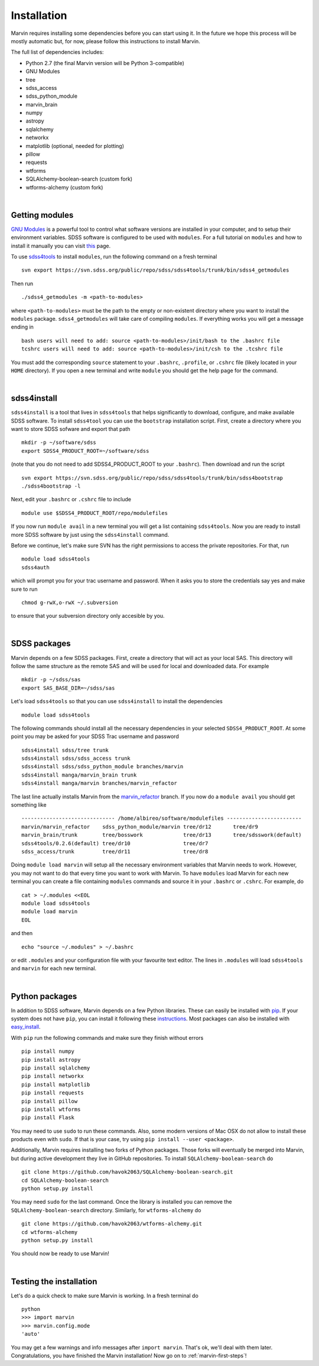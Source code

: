 
Installation
============

Marvin requires installing some dependencies before you can start using it.
In the future we hope this process will be mostly automatic but, for now,
please follow this instructions to install Marvin.

The full list of dependencies includes:

* Python 2.7 (the final Marvin version will be Python 3-compatible)
* GNU Modules
* tree
* sdss_access
* sdss_python_module
* marvin_brain
* numpy
* astropy
* sqlalchemy
* networkx
* matplotlib (optional, needed for plotting)
* pillow
* requests
* wtforms
* SQLAlchemy-boolean-search (custom fork)
* wtforms-alchemy (custom fork)

|

Getting modules
---------------

`GNU Modules <http://modules.sourceforge.net>`_ is a powerful tool to control
what software versions are installed in your computer, and to setup their
environment variables. SDSS software is configured to be used with ``modules``.
For a full tutorial on ``modules`` and how to install it manually you can visit
`this <https://trac.sdss.org/wiki/Software/modules>`_ page.

To use `sdss4tools <https://trac.sdss.org/browser/repo/sdss/sdss4tools?order=name>`_
to install ``modules``, run the following command on a fresh terminal ::

    svn export https://svn.sdss.org/public/repo/sdss/sdss4tools/trunk/bin/sdss4_getmodules

Then run ::

    ./sdss4_getmodules -m <path-to-modules>

where ``<path-to-modules>`` must be the path to the empty or non-existent directory
where you want to install the ``modules`` package. ``sdss4_getmodules`` will take care
of compiling ``modules``. If everything works you will get a message ending in ::

    bash users will need to add: source <path-to-modules>/init/bash to the .bashrc file
    tcshrc users will need to add: source <path-to-modules>/init/csh to the .tcshrc file

You must add the corresponding ``source`` statement to your ``.bashrc``, ``.profile``, or
``.cshrc`` file (likely located in your ``HOME`` directory). If you open a new terminal and write ``module`` you should get the help
page for the command.

|

sdss4install
------------

``sdss4install`` is a tool that lives in ``sdss4tools`` that helps significantly
to download, configure, and make available SDSS software. To install ``sdss4tool``
you can use the ``bootstrap`` installation script. First, create a directory where you
want to store SDSS sofware and export that path ::

    mkdir -p ~/software/sdss
    export SDSS4_PRODUCT_ROOT=~/software/sdss

(note that you do not need to add SDSS4_PRODUCT_ROOT to your ``.bashrc``). Then
download and run the script ::

    svn export https://svn.sdss.org/public/repo/sdss/sdss4tools/trunk/bin/sdss4bootstrap
    ./sdss4bootstrap -l

Next, edit your ``.bashrc`` or ``.cshrc`` file to include ::

    module use $SDSS4_PRODUCT_ROOT/repo/modulefiles

If you now run ``module avail`` in a new terminal you will get a list containing
``sdss4tools``. Now you are ready to install more SDSS software by just
using the ``sdss4install`` command.

Before we continue, let's make sure SVN has the right permissions to access the private
repositories. For that, run ::

    module load sdss4tools
    sdss4auth

which will prompt you for your trac username and password. When it asks you to store the
credentials say yes and make sure to run ::

    chmod g-rwX,o-rwX ~/.subversion

to ensure that your subversion directory only accesible by you.

|

SDSS packages
-------------

Marvin depends on a few SDSS packages. First, create a directory that will act as
your local SAS. This directory will follow the same structure as the remote SAS and will
be used for local and downloaded data. For example ::

    mkdir -p ~/sdss/sas
    export SAS_BASE_DIR=~/sdss/sas

Let's load ``sdss4tools`` so that you can use ``sdss4install`` to install the dependencies ::

    module load sdss4tools

The following commands should install all the necessary dependencies in your selected
``SDSS4_PRODUCT_ROOT``. At some point you may be asked for your SDSS Trac username and
password ::

    sdss4install sdss/tree trunk
    sdss4install sdss/sdss_access trunk
    sdss4install sdss/sdss_python_module branches/marvin
    sdss4install manga/marvin_brain trunk
    sdss4install manga/marvin branches/marvin_refactor

The last line actually installs Marvin from the
`marvin_refactor <https://trac.sdss.org/browser/repo/manga/marvin/branches/marvin_refactor>`_
branch. If you now do a ``module avail`` you should get something like ::

    ------------------------------ /home/albireo/software/modulefiles ------------------------
    marvin/marvin_refactor    sdss_python_module/marvin tree/dr12       tree/dr9
    marvin_brain/trunk        tree/bosswork             tree/dr13       tree/sdsswork(default)
    sdss4tools/0.2.6(default) tree/dr10                 tree/dr7
    sdss_access/trunk         tree/dr11                 tree/dr8

Doing ``module load marvin`` will setup all the necessary environment variables that Marvin
needs to work. However, you may not want to do that every time you want to work with Marvin.
To have ``modules`` load Marvin for each new terminal you can create a file containing
``modules`` commands and source it in your ``.bashrc`` or ``.cshrc``. For example, do ::

    cat > ~/.modules <<EOL
    module load sdss4tools
    module load marvin
    EOL

and then ::

    echo "source ~/.modules" > ~/.bashrc

or edit ``.modules`` and your configuration file with your favourite text editor. The lines
in ``.modules`` will load ``sdss4tools`` and ``marvin`` for each new terminal.

|

Python packages
---------------

In addition to SDSS software, Marvin depends on a few Python libraries. These can easily
be installed with `pip <https://pip.pypa.io/en/stable/>`_. If your system does not have
``pip``, you can install it following these
`instructions <https://pip.pypa.io/en/stable/installing/>`_. Most packages can also
be installed with `easy_install <https://pypi.python.org/pypi/setuptools>`_.

With ``pip`` run the following commands and make sure they finish without errors ::

    pip install numpy
    pip install astropy
    pip install sqlalchemy
    pip install networkx
    pip install matplotlib
    pip install requests
    pip install pillow
    pip install wtforms
    pip install Flask

You may need to use ``sudo`` to run these commands. Also, some modern versions of Mac OSX do
not allow to install these products even with ``sudo``. If that is your case, try using
``pip install --user <package>``.

Additionally, Marvin requires installing two forks of Python packages. Those forks will
eventually be merged into Marvin, but during active development they live in GitHub
repositories. To install ``SQLAlchemy-boolean-search`` do ::

    git clone https://github.com/havok2063/SQLAlchemy-boolean-search.git
    cd SQLAlchemy-boolean-search
    python setup.py install

You may need ``sudo`` for the last command. Once the library is installed you can
remove the ``SQLAlchemy-boolean-search`` directory. Similarly, for ``wtforms-alchemy`` do ::

    git clone https://github.com/havok2063/wtforms-alchemy.git
    cd wtforms-alchemy
    python setup.py install

You should now be ready to use Marvin!

|

Testing the installation
------------------------

Let's do a quick check to make sure Marvin is working. In a fresh terminal do ::

    python
    >>> import marvin
    >>> marvin.config.mode
    'auto'

You may get a few warnings and info messages after ``import marvin``. That's ok,
we'll deal with them later. Congratulations, you have finished the Marvin installation!  Now go on to :ref:`marvin-first-steps`!
